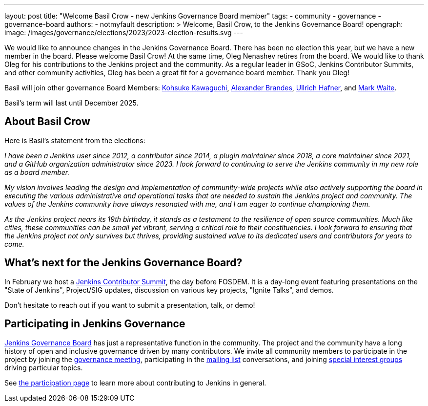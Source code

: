 ---
layout: post
title: "Welcome Basil Crow - new Jenkins Governance Board member"
tags:
- community
- governance
- governance-board
authors:
- notmyfault
description: >
  Welcome, Basil Crow, to the Jenkins Governance Board!
opengraph:
  image: /images/governance/elections/2023/2023-election-results.svg
---

We would like to announce changes in the Jenkins Governance Board.
There has been no election this year, but we have a new member in the board. Please welcome Basil Crow!
At the same time, Oleg Nenashev retires from the board. We would like to thank Oleg for his contributions to the Jenkins project and the community.
As a regular leader in GSoC, Jenkins Contributor Summits, and other community activities, Oleg has been a great fit for a governance board member.
Thank you Oleg!

Basil will join other governance Board Members:
link:/blog/authors/kohsuke[Kohsuke Kawaguchi],
link:/blog/authors/notmyfault[Alexander Brandes],
link:/blog/authors/uhafner[Ullrich Hafner], and
link:/blog/authors/markewaite[Mark Waite].

Basil's term will last until December 2025.

== About Basil Crow

Here is Basil's statement from the elections:

_I have been a Jenkins user since 2012, a contributor since 2014, a
plugin maintainer since 2018, a core maintainer since 2021, and a
GitHub organization administrator since 2023. I look forward to
continuing to serve the Jenkins community in my new role as a board
member._

_My vision involves leading the design and implementation of
community-wide projects while also actively supporting the board in
executing the various administrative and operational tasks that are
needed to sustain the Jenkins project and community. The values of the
Jenkins community have always resonated with me, and I am eager to
continue championing them._

_As the Jenkins project nears its 19th birthday, it stands as a
testament to the resilience of open source communities. Much like
cities, these communities can be small yet vibrant, serving a critical
role to their constituencies. I look forward to ensuring that the
Jenkins project not only survives but thrives, providing sustained
value to its dedicated users and contributors for years to come._

== What's next for the Jenkins Governance Board?

In February we host a link:/blog/2023/11/10/Jenkins-Contributor-Summit-in-Brussels/[Jenkins Contributor Summit], the day before FOSDEM.
It is a day-long event featuring presentations on the "State of Jenkins", Project/SIG updates, discussion on various key projects, "Ignite Talks", and demos.

Don’t hesitate to reach out if you want to submit a presentation, talk, or demo!

== Participating in Jenkins Governance

link:/project/board/[Jenkins Governance Board] has just a representative function in the community.
The project and the community have a long history of open and inclusive governance driven by many contributors.
We invite all community members to participate in the project by joining the
link:/project/governance-meeting/[governance meeting],
participating in the link:/mailing-lists[mailing list] conversations,
and joining link:/sigs[special interest groups] driving particular topics.

See link:/participate[the participation page] to learn more about contributing to Jenkins in general.
